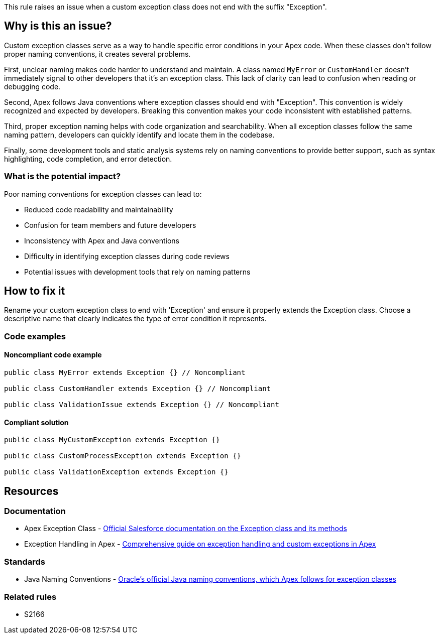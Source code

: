 This rule raises an issue when a custom exception class does not end with the suffix "Exception".

== Why is this an issue?

Custom exception classes serve as a way to handle specific error conditions in your Apex code. When these classes don't follow proper naming conventions, it creates several problems.

First, unclear naming makes code harder to understand and maintain. A class named `MyError` or `CustomHandler` doesn't immediately signal to other developers that it's an exception class. This lack of clarity can lead to confusion when reading or debugging code.

Second, Apex follows Java conventions where exception classes should end with "Exception". This convention is widely recognized and expected by developers. Breaking this convention makes your code inconsistent with established patterns.

Third, proper exception naming helps with code organization and searchability. When all exception classes follow the same naming pattern, developers can quickly identify and locate them in the codebase.

Finally, some development tools and static analysis systems rely on naming conventions to provide better support, such as syntax highlighting, code completion, and error detection.

=== What is the potential impact?

Poor naming conventions for exception classes can lead to:

* Reduced code readability and maintainability
* Confusion for team members and future developers
* Inconsistency with Apex and Java conventions
* Difficulty in identifying exception classes during code reviews
* Potential issues with development tools that rely on naming patterns

== How to fix it

Rename your custom exception class to end with 'Exception' and ensure it properly extends the Exception class. Choose a descriptive name that clearly indicates the type of error condition it represents.

=== Code examples

==== Noncompliant code example

[source,apex,diff-id=1,diff-type=noncompliant]
----
public class MyError extends Exception {} // Noncompliant

public class CustomHandler extends Exception {} // Noncompliant

public class ValidationIssue extends Exception {} // Noncompliant
----

==== Compliant solution

[source,apex,diff-id=1,diff-type=compliant]
----
public class MyCustomException extends Exception {}

public class CustomProcessException extends Exception {}

public class ValidationException extends Exception {}
----

== Resources

=== Documentation

 * Apex Exception Class - https://developer.salesforce.com/docs/atlas.en-us.apexref.meta/apexref/apex_classes_exception_methods.htm[Official Salesforce documentation on the Exception class and its methods]

 * Exception Handling in Apex - https://developer.salesforce.com/docs/atlas.en-us.apexcode.meta/apexcode/apex_exception_definition.htm[Comprehensive guide on exception handling and custom exceptions in Apex]

=== Standards

 * Java Naming Conventions - https://www.oracle.com/java/technologies/javase/codeconventions-namingconventions.html[Oracle's official Java naming conventions, which Apex follows for exception classes]

=== Related rules

 * S2166

